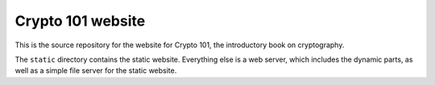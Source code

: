 Crypto 101 website
==================

This is the source repository for the website for Crypto 101, the
introductory book on cryptography.

The ``static`` directory contains the static website. Everything else
is a web server, which includes the dynamic parts, as well as a simple
file server for the static website.
